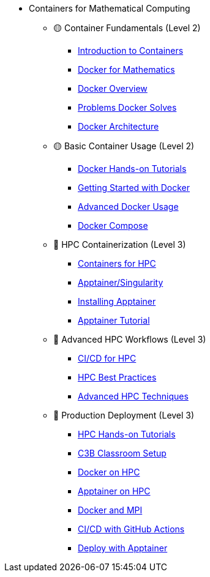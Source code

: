 * Containers for Mathematical Computing
** 🟡 Container Fundamentals (Level 2)
*** xref:index.adoc[Introduction to Containers]
*** xref:docker/index.adoc[Docker for Mathematics]
*** xref:docker/docker-overview.adoc[Docker Overview]
*** xref:docker/docker-problems-solved.adoc[Problems Docker Solves]
*** xref:docker/docker-architecture.adoc[Docker Architecture]

** 🟡 Basic Container Usage (Level 2)
*** xref:docker/hands-on/index.adoc[Docker Hands-on Tutorials]
*** xref:docker/hands-on/01-getting-started.adoc[Getting Started with Docker]
*** xref:docker/hands-on/02-advanced-usage.adoc[Advanced Docker Usage]
*** xref:docker/hands-on/04-compose.adoc[Docker Compose]

** 🔴 HPC Containerization (Level 3)
*** xref:hpc/index.adoc[Containers for HPC]
*** xref:apptainer/index.adoc[Apptainer/Singularity]
*** xref:apptainer/apptainer-install.adoc[Installing Apptainer]
*** xref:apptainer/tutorial.adoc[Apptainer Tutorial]

** 🔴 Advanced HPC Workflows (Level 3)
*** xref:hpc/cicd.adoc[CI/CD for HPC]
*** xref:hpc/best-practices.adoc[HPC Best Practices]
*** xref:hpc/advanced.adoc[Advanced HPC Techniques]

** 🔴 Production Deployment (Level 3)
*** xref:hpc/hands-on/index.adoc[HPC Hands-on Tutorials]
*** xref:hpc/hands-on/00-classroom.adoc[C3B Classroom Setup]
*** xref:hpc/hands-on/01-docker.adoc[Docker on HPC]
*** xref:hpc/hands-on/02-apptainer.adoc[Apptainer on HPC]
*** xref:hpc/hands-on/03-docker-mpi.adoc[Docker and MPI]
*** xref:hpc/hands-on/03-cicd-githubactions.adoc[CI/CD with GitHub Actions]
*** xref:hpc/hands-on/05-deploy.adoc[Deploy with Apptainer]



